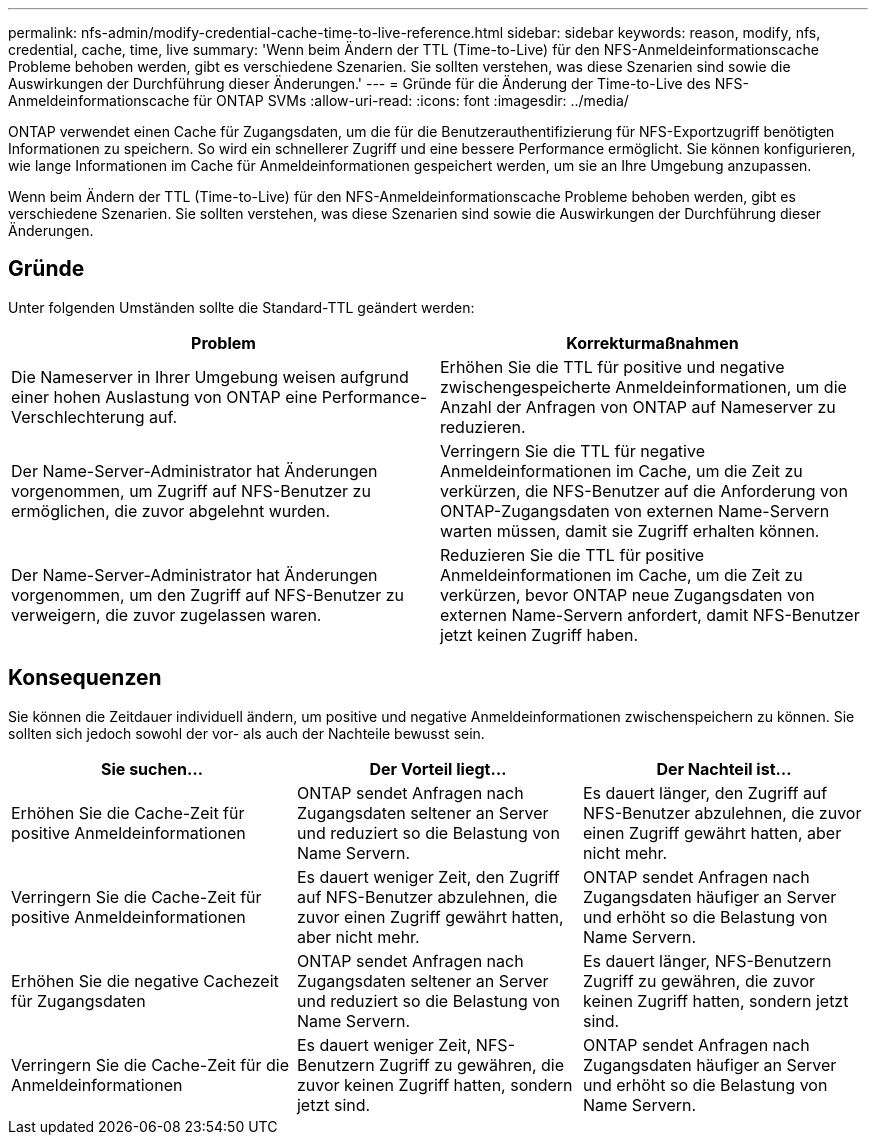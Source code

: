 ---
permalink: nfs-admin/modify-credential-cache-time-to-live-reference.html 
sidebar: sidebar 
keywords: reason, modify, nfs, credential, cache, time, live 
summary: 'Wenn beim Ändern der TTL (Time-to-Live) für den NFS-Anmeldeinformationscache Probleme behoben werden, gibt es verschiedene Szenarien. Sie sollten verstehen, was diese Szenarien sind sowie die Auswirkungen der Durchführung dieser Änderungen.' 
---
= Gründe für die Änderung der Time-to-Live des NFS-Anmeldeinformationscache für ONTAP SVMs
:allow-uri-read: 
:icons: font
:imagesdir: ../media/


[role="lead"]
ONTAP verwendet einen Cache für Zugangsdaten, um die für die Benutzerauthentifizierung für NFS-Exportzugriff benötigten Informationen zu speichern. So wird ein schnellerer Zugriff und eine bessere Performance ermöglicht. Sie können konfigurieren, wie lange Informationen im Cache für Anmeldeinformationen gespeichert werden, um sie an Ihre Umgebung anzupassen.

Wenn beim Ändern der TTL (Time-to-Live) für den NFS-Anmeldeinformationscache Probleme behoben werden, gibt es verschiedene Szenarien. Sie sollten verstehen, was diese Szenarien sind sowie die Auswirkungen der Durchführung dieser Änderungen.



== Gründe

Unter folgenden Umständen sollte die Standard-TTL geändert werden:

[cols="2*"]
|===
| Problem | Korrekturmaßnahmen 


 a| 
Die Nameserver in Ihrer Umgebung weisen aufgrund einer hohen Auslastung von ONTAP eine Performance-Verschlechterung auf.
 a| 
Erhöhen Sie die TTL für positive und negative zwischengespeicherte Anmeldeinformationen, um die Anzahl der Anfragen von ONTAP auf Nameserver zu reduzieren.



 a| 
Der Name-Server-Administrator hat Änderungen vorgenommen, um Zugriff auf NFS-Benutzer zu ermöglichen, die zuvor abgelehnt wurden.
 a| 
Verringern Sie die TTL für negative Anmeldeinformationen im Cache, um die Zeit zu verkürzen, die NFS-Benutzer auf die Anforderung von ONTAP-Zugangsdaten von externen Name-Servern warten müssen, damit sie Zugriff erhalten können.



 a| 
Der Name-Server-Administrator hat Änderungen vorgenommen, um den Zugriff auf NFS-Benutzer zu verweigern, die zuvor zugelassen waren.
 a| 
Reduzieren Sie die TTL für positive Anmeldeinformationen im Cache, um die Zeit zu verkürzen, bevor ONTAP neue Zugangsdaten von externen Name-Servern anfordert, damit NFS-Benutzer jetzt keinen Zugriff haben.

|===


== Konsequenzen

Sie können die Zeitdauer individuell ändern, um positive und negative Anmeldeinformationen zwischenspeichern zu können. Sie sollten sich jedoch sowohl der vor- als auch der Nachteile bewusst sein.

[cols="3*"]
|===
| Sie suchen... | Der Vorteil liegt... | Der Nachteil ist... 


 a| 
Erhöhen Sie die Cache-Zeit für positive Anmeldeinformationen
 a| 
ONTAP sendet Anfragen nach Zugangsdaten seltener an Server und reduziert so die Belastung von Name Servern.
 a| 
Es dauert länger, den Zugriff auf NFS-Benutzer abzulehnen, die zuvor einen Zugriff gewährt hatten, aber nicht mehr.



 a| 
Verringern Sie die Cache-Zeit für positive Anmeldeinformationen
 a| 
Es dauert weniger Zeit, den Zugriff auf NFS-Benutzer abzulehnen, die zuvor einen Zugriff gewährt hatten, aber nicht mehr.
 a| 
ONTAP sendet Anfragen nach Zugangsdaten häufiger an Server und erhöht so die Belastung von Name Servern.



 a| 
Erhöhen Sie die negative Cachezeit für Zugangsdaten
 a| 
ONTAP sendet Anfragen nach Zugangsdaten seltener an Server und reduziert so die Belastung von Name Servern.
 a| 
Es dauert länger, NFS-Benutzern Zugriff zu gewähren, die zuvor keinen Zugriff hatten, sondern jetzt sind.



 a| 
Verringern Sie die Cache-Zeit für die Anmeldeinformationen
 a| 
Es dauert weniger Zeit, NFS-Benutzern Zugriff zu gewähren, die zuvor keinen Zugriff hatten, sondern jetzt sind.
 a| 
ONTAP sendet Anfragen nach Zugangsdaten häufiger an Server und erhöht so die Belastung von Name Servern.

|===